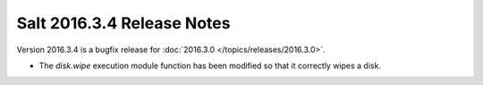 ===========================
Salt 2016.3.4 Release Notes
===========================

Version 2016.3.4 is a bugfix release for :doc:`2016.3.0
</topics/releases/2016.3.0>`.

- The `disk.wipe` execution module function has been modified
  so that it correctly wipes a disk.
